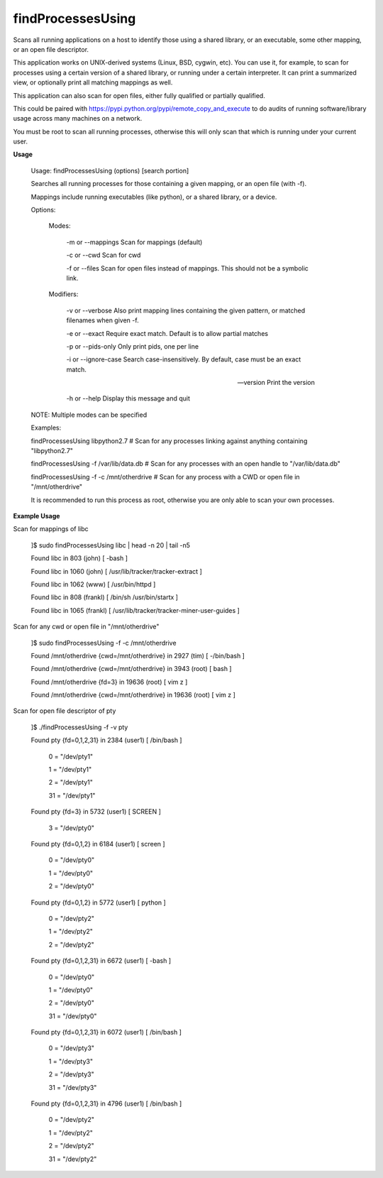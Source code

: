 findProcessesUsing
==================

Scans all running applications on a host to identify those using a shared library, or an executable, some other mapping, or an open file descriptor.


This application works on UNIX-derived systems (Linux, BSD, cygwin, etc). You can use it, for example, to scan for processes using a certain version of a shared library, or running under a certain interpreter. It can print a summarized view, or optionally print all matching mappings as well.

This application can also scan for open files, either fully qualified or partially qualified.

This could be paired with  https://pypi.python.org/pypi/remote_copy_and_execute  to do audits of running software/library usage across many machines on a network.


You must be root to scan all running processes, otherwise this will only scan that which is running under your current user.


**Usage**

	Usage: findProcessesUsing (options) [search portion]


	Searches all running processes for those containing a given mapping, or an open file (with -f). 

	Mappings include running executables (like python), or a shared library, or a device.


	Options:


	 Modes:


		-m or --mappings       Scan for mappings (default)

		-c or --cwd            Scan for cwd

		-f or --files          Scan for open files instead of mappings. This should not be a symbolic link.



	 Modifiers:

		-v or --verbose        Also print mapping lines containing the given pattern, or matched filenames when given -f.

		-e or --exact          Require exact match. Default is to allow partial matches

		-p or --pids-only      Only print pids, one per line

		-i or --ignore-case    Search case-insensitively. By default, case must be an exact match.


		--version              Print the version

		-h or --help           Display this message and quit



	NOTE: Multiple modes can be specified


	Examples: 

	findProcessesUsing libpython2.7             # Scan for any processes linking against anything containing "libpython2.7"

	findProcessesUsing -f /var/lib/data.db      # Scan for any processes with an open handle to "/var/lib/data.db"

	findProcessesUsing -f -c /mnt/otherdrive    # Scan for any process with a CWD or open file in "/mnt/otherdrive"


	It is recommended to run this process as root, otherwise you are only able to scan your own processes.


**Example Usage**

Scan for mappings of libc


	]$ sudo findProcessesUsing libc | head -n 20 | tail -n5

	Found libc in 803 (john) [ -bash  ]

	Found libc in 1060 (john) [ /usr/lib/tracker/tracker-extract  ]

	Found libc in 1062 (www) [ /usr/bin/httpd  ]

	Found libc in 808 (frankl) [ /bin/sh /usr/bin/startx  ]

	Found libc in 1065 (frankl) [ /usr/lib/tracker/tracker-miner-user-guides  ]



Scan for any cwd or open file in "/mnt/otherdrive"

	]$ sudo findProcessesUsing -f -c /mnt/otherdrive

	Found /mnt/otherdrive {cwd=/mnt/otherdrive} in 2927 (tim) [ -/bin/bash  ]

	Found /mnt/otherdrive {cwd=/mnt/otherdrive} in 3943 (root) [ bash  ]

	Found /mnt/otherdrive {fd=3} in 19636 (root) [ vim z  ]

	Found /mnt/otherdrive {cwd=/mnt/otherdrive} in 19636 (root) [ vim z  ]




Scan for open file descriptor of pty


	]$ ./findProcessesUsing -f -v pty

	Found pty {fd=0,1,2,31} in 2384 (user1) [ /bin/bash  ]


				0 = "/dev/pty1"

				1 = "/dev/pty1"

				2 = "/dev/pty1"

				31 = "/dev/pty1"


	Found pty {fd=3} in 5732 (user1) [ SCREEN  ]


				3 = "/dev/pty0"


	Found pty {fd=0,1,2} in 6184 (user1) [ screen  ]


				0 = "/dev/pty0"

				1 = "/dev/pty0"

				2 = "/dev/pty0"


	Found pty {fd=0,1,2} in 5772 (user1) [ python  ]


				0 = "/dev/pty2"

				1 = "/dev/pty2"

				2 = "/dev/pty2"


	Found pty {fd=0,1,2,31} in 6672 (user1) [ -bash  ]


				0 = "/dev/pty0"

				1 = "/dev/pty0"

				2 = "/dev/pty0"

				31 = "/dev/pty0"



	Found pty {fd=0,1,2,31} in 6072 (user1) [ /bin/bash  ]


				0 = "/dev/pty3"

				1 = "/dev/pty3"

				2 = "/dev/pty3"

				31 = "/dev/pty3"



	Found pty {fd=0,1,2,31} in 4796 (user1) [ /bin/bash  ]



				0 = "/dev/pty2"

				1 = "/dev/pty2"

				2 = "/dev/pty2"

				31 = "/dev/pty2"


